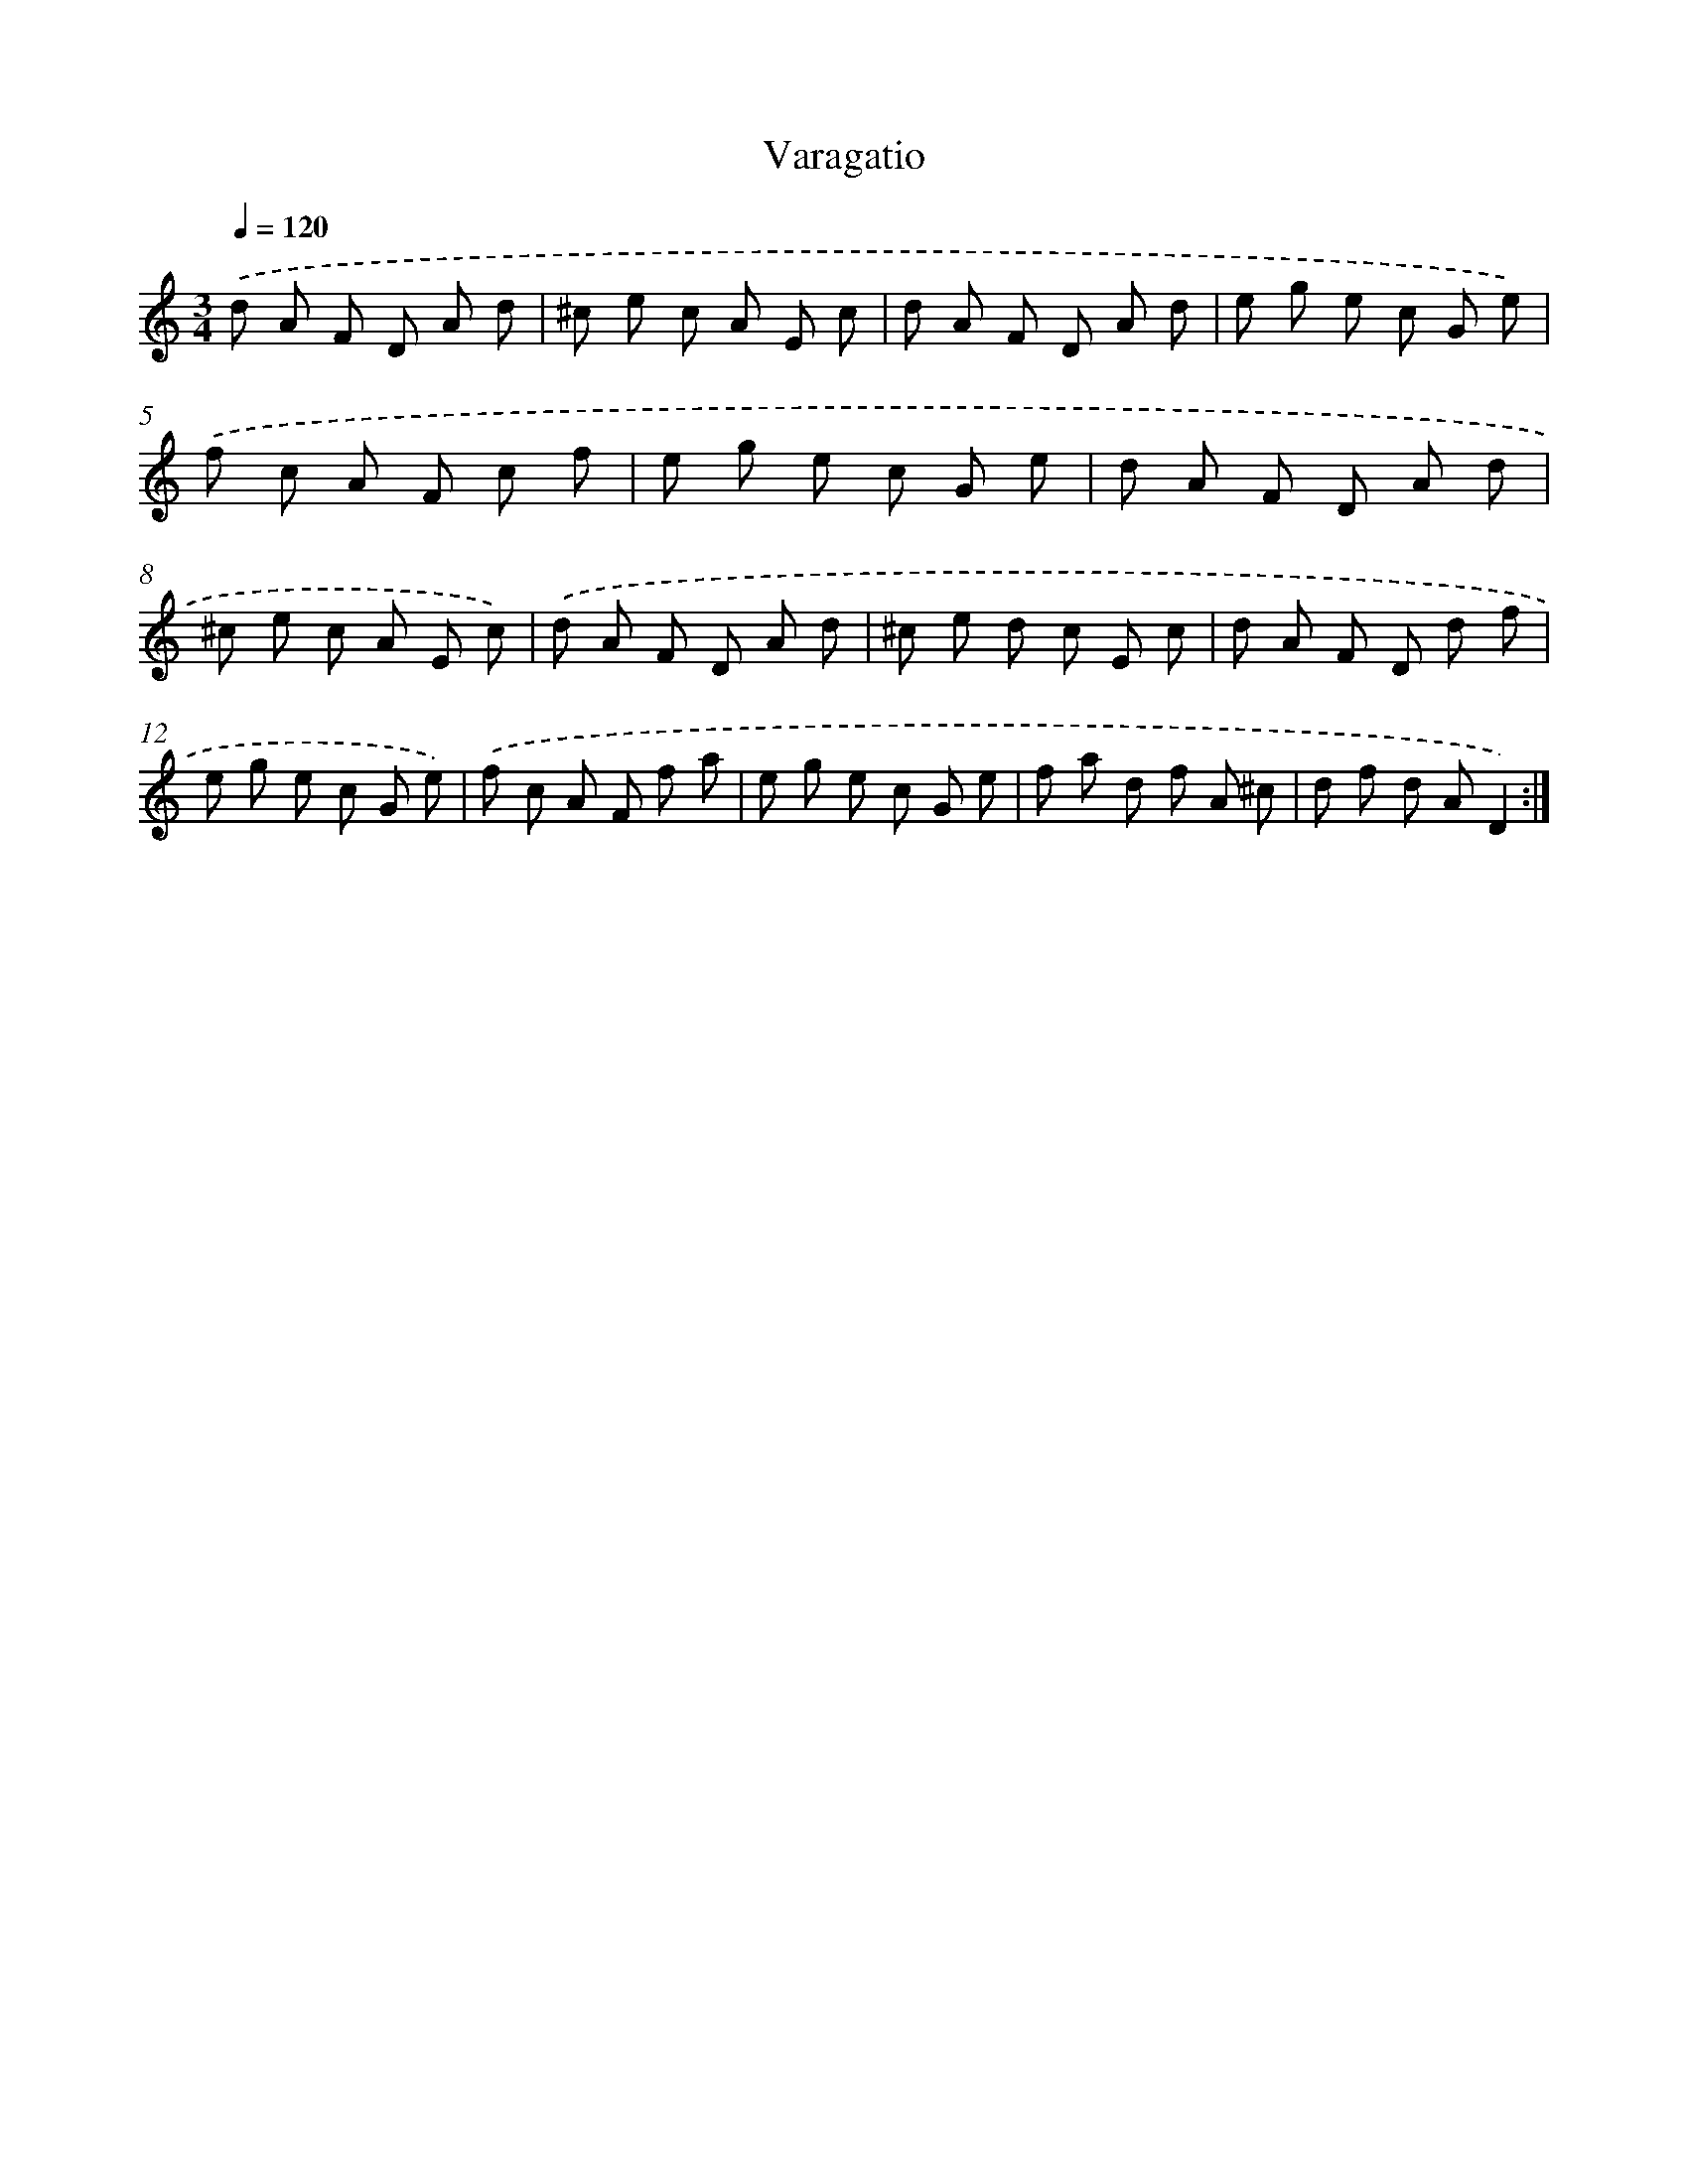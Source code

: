 X: 17488
T: Varagatio
%%abc-version 2.0
%%abcx-abcm2ps-target-version 5.9.1 (29 Sep 2008)
%%abc-creator hum2abc beta
%%abcx-conversion-date 2018/11/01 14:38:13
%%humdrum-veritas 2534476683
%%humdrum-veritas-data 851137661
%%continueall 1
%%barnumbers 0
L: 1/8
M: 3/4
Q: 1/4=120
K: C clef=treble
.('d A F D A d |
^c e c A E c |
d A F D A d |
e g e c G e) |
.('f c A F c f |
e g e c G e |
d A F D A d |
^c e c A E c) |
.('d A F D A d |
^c e d c E c |
d A F D d f |
e g e c G e) |
.('f c A F f a |
e g e c G e |
f a d f A ^c |
d f d AD2) :|]
